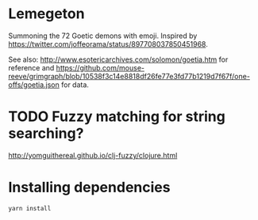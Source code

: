 * Lemegeton
Summoning the 72 Goetic demons with emoji.  Inspired by
https://twitter.com/joffeorama/status/897708037850451968.

See also: http://www.esotericarchives.com/solomon/goetia.htm for
reference and
https://github.com/mouse-reeve/grimgraph/blob/10538f3c14e8818df26fe77e3fd77b1219d7f67f/one-offs/goetia.json
for data.
* TODO Fuzzy matching for string searching?
[[http://yomguithereal.github.io/clj-fuzzy/clojure.html]]
* Installing dependencies

#+BEGIN_SRC sh
  yarn install
#+END_SRC
